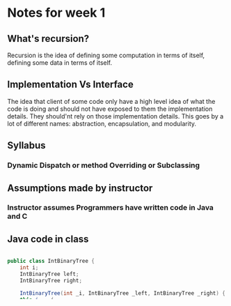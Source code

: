 * Notes for week 1
** What's recursion?
Recursion is the idea of defining some computation in terms of itself, defining some data in terms of itself.

** Implementation Vs Interface
The idea that client of some code only have a high level idea of what the code is doing and should not have exposed to them the implementation details. They should'nt rely on those implementation details. This goes by a lot of different names: abstraction, encapsulation, and modularity.

** Syllabus
*** Dynamic Dispatch or method Overriding or Subclassing

** Assumptions made by instructor
*** Instructor assumes Programmers have written code in Java and C

** Java code in class
#+BEGIN_SRC java

public class IntBinaryTree {
    int i;
    IntBinaryTree left;
    IntBinaryTree right;

    IntBinaryTree(int _i, IntBinaryTree _left, IntBinaryTree _right) {
	this.i = _i;
	this.left = _left;
	this.right = _right;
    }

    int sumAll() {
	int ans = this.i;
	if (this.left != null) {
	    ans += left.sumAll();
      } else if (this.right != null) {
	    ans += right.sumAll();
      }
      return ans;
    }

    // assumes array has at least one element
    static int maxArray(int[] arr) {
      if (arr == null || arr.length == 0)
          return -1;

	int ans = arr[0];
	for (int i = 0; i < arr.length; i++) {
	    if (arr[i] > ans) {
		ans = array[i];
          }
	}
	return ans;
    }
}

#+END_SRC

* Pdf Reading notes
** ML Expression and Variable Bindings
- ML program is a sequence of /bindings/.
- Each /binding/ gets *type-checked* and then *evaluated*.
- /Variable binding/
  #+BEGIN_SRC

  val x = e;   

  #+END_SRC



** Special words with meanings [0/6] 
- [ ] bindings
  - [ ] Variable binding
- [ ] type-checking
- [ ] evaluate
- [ ] static environment / context
- [ ] dynamic environment
- [ ] environment
